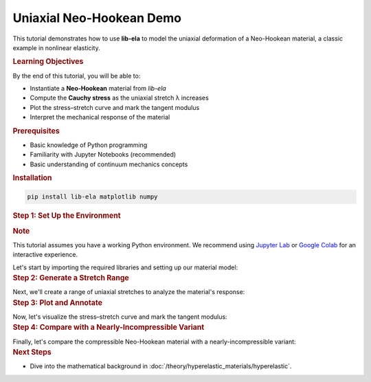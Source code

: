 .. _tut_hyperelastic_uniaxial_demo:

Uniaxial Neo-Hookean Demo
=========================

This tutorial demonstrates how to use **lib-ela** to model the uniaxial 
deformation of a Neo-Hookean material, a classic example in nonlinear 
elasticity.


.. contents::
   :local:
   :depth: 2
   :class: tutorial-toc

.. container:: tutorial-section
   
   .. rubric:: Learning Objectives
      :class: tutorial-section__title
   
   By the end of this tutorial, you will be able to:
   
   * Instantiate a **Neo-Hookean** material from *lib-ela*
   * Compute the **Cauchy stress** as the uniaxial stretch λ increases
   * Plot the stress–stretch curve and mark the tangent modulus
   * Interpret the mechanical response of the material

.. container:: tutorial-prerequisites
   
   .. rubric:: Prerequisites
      :class: tutorial-section__title
   
   .. container:: tutorial-prerequisites__content
      
      * Basic knowledge of Python programming
      * Familiarity with Jupyter Notebooks (recommended)
      * Basic understanding of continuum mechanics concepts
   
   .. container:: tutorial-prerequisites__install
      
      .. rubric:: Installation
      
      .. code-block:: bash
         
         pip install lib-ela matplotlib numpy

.. container:: tutorial-section
   
   .. _tutorial-uniaxial-setup:
   
   .. rubric:: Step 1: Set Up the Environment
      :class: tutorial-section__title
   
   .. container:: tutorial-note
      
      .. rubric:: Note
      
      This tutorial assumes you have a working Python environment. We recommend using 
      `Jupyter Lab <https://jupyter.org/install>`_ or 
      `Google Colab <https://colab.research.google.com>`_ for an interactive experience.
   
   Let's start by importing the required libraries and setting up our material model:
   
   .. code-block:: python
      :linenos:
      :emphasize-lines: 1-3, 6-7
      
      import numpy as np
      import matplotlib.pyplot as plt
      from libela.hyperelastic import NeoHookean
      
      # Material properties (SI units: Pa, -)
      E, nu = 10e6, 0.45  # Young's modulus and Poisson's ratio
      
      # Create the Neo-Hookean material model
      mat = NeoHookean(E=E, nu=nu)

.. container:: tutorial-section
   
   .. rubric:: Step 2: Generate a Stretch Range
      :class: tutorial-section__title
   
   Next, we'll create a range of uniaxial stretches to analyze the material's response:
   
   .. code-block:: python
      :linenos:
      
      lam = np.linspace(1.00, 2.00, 61)          # 0 % … 100 % engineering strain
      sigma = mat.stress(
          lam,
          protocol="uniaxial",
          stress_type="cauchy",                  # returns array
      )

.. container:: tutorial-section
   
   .. rubric:: Step 3: Plot and Annotate
      :class: tutorial-section__title
   
   Now, let's visualize the stress–stretch curve and mark the tangent modulus:
   
   .. code-block:: python
      :linenos:
      
      plt.figure(figsize=(6, 4))
      plt.plot(lam, sigma / 1e6, label="Neo-Hookean")
      plt.xlabel("Stretch λ (–)")
      plt.ylabel("Cauchy stress (MPa)")
      plt.title("Uniaxial tension")
      plt.grid(True)

      # tangent modulus at λ = 1.2
      idx = np.searchsorted(lam, 1.2)
      plt.scatter(lam[idx], sigma[idx] / 1e6, c="k")
      plt.text(
          lam[idx] + 0.02,
          sigma[idx] / 1e6,
          f"Tangent ≈ {mat.tangent(lam[idx]):.1f} MPa",
          va="center",
      )

      plt.legend()
      plt.show()

.. container:: tutorial-section
   
   .. rubric:: Step 4: Compare with a Nearly-Incompressible Variant
      :class: tutorial-section__title
   
   Finally, let's compare the compressible Neo-Hookean material with a nearly-incompressible variant:
   
   .. code-block:: python
      :linenos:
      
      from libela.hyperelastic import NearlyIncompressibleMixin

      class NH_NI(NearlyIncompressibleMixin, NeoHookean):
          """Neo-Hookean with volumetric penalty."""

      mat_ni = NH_NI(E=E, nu=0.49, K=8 * E)      # large bulk modulus

      sigma_ni = mat_ni.stress(lam, protocol="uniaxial", stress_type="cauchy")

      plt.figure(figsize=(6, 4))
      plt.plot(lam, sigma / 1e6,     label="Compressible (ν = 0.45)")
      plt.plot(lam, sigma_ni / 1e6, label="Nearly incompressible (ν = 0.49)")
      plt.xlabel("Stretch λ (–)")
      plt.ylabel("σ (MPa)")
      plt.legend()
      plt.grid(True)
      plt.show()

.. container:: tutorial-section
   
   .. rubric:: Next Steps
      :class: tutorial-section__title
   
   * Dive into the mathematical background in
     :doc:`/theory/hyperelastic_materials/hyperelastic`.
